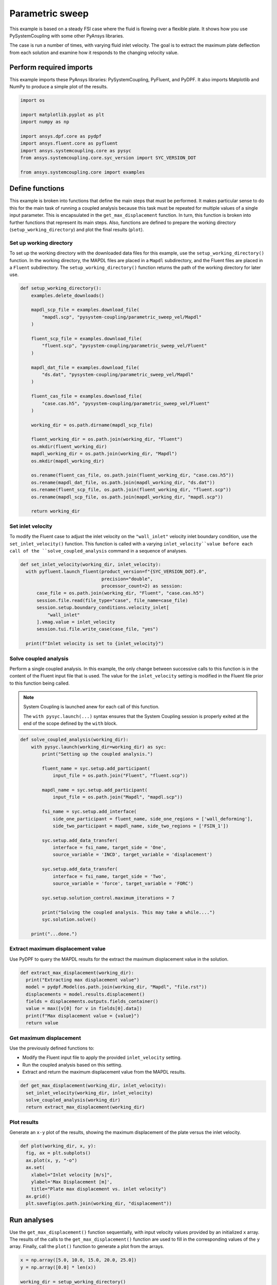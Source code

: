 
.. DO NOT EDIT.
.. THIS FILE WAS AUTOMATICALLY GENERATED BY SPHINX-GALLERY.
.. TO MAKE CHANGES, EDIT THE SOURCE PYTHON FILE:
.. "examples\00-systemcoupling\parametric_sweep_vel.py"
.. LINE NUMBERS ARE GIVEN BELOW.

.. only:: html

    .. note::
        :class: sphx-glr-download-link-note

        :ref:`Go to the end <sphx_glr_download_examples_00-systemcoupling_parametric_sweep_vel.py>`
        to download the full example code

.. rst-class:: sphx-glr-example-title

.. _sphx_glr_examples_00-systemcoupling_parametric_sweep_vel.py:

.. _parametric_sweep_example:

Parametric sweep
================

This example is based on a steady FSI case where the fluid is flowing over a flexible plate.
It shows how you use PySystemCoupling with some other PyAnsys libraries.

The case is run a number of times, with varying fluid inlet velocity. The goal is to extract
the maximum plate deflection from each solution and examine how it responds to the
changing velocity value.

.. image:: /_static/param_sweep_flow.png
   :width: 400pt
   :align: center

.. image:: /_static/param_sweep_result.png
   :width: 400pt
   :align: center

.. GENERATED FROM PYTHON SOURCE LINES 25-30

Perform required imports
------------------------
This example imports these PyAnsys libraries: PySystemCoupling,
PyFluent, and PyDPF. It also imports Matplotlib and NumPy to
produce a simple plot of the results.

.. GENERATED FROM PYTHON SOURCE LINES 30-44

.. code-block:: default


    import os

    import matplotlib.pyplot as plt
    import numpy as np

    import ansys.dpf.core as pydpf
    import ansys.fluent.core as pyfluent
    import ansys.systemcoupling.core as pysyc
    from ansys.systemcoupling.core.syc_version import SYC_VERSION_DOT

    from ansys.systemcoupling.core import examples









.. GENERATED FROM PYTHON SOURCE LINES 46-65

Define functions
----------------
This example is broken into functions that define the main steps that
must be performed. It makes particular sense to do this for the
main task of running a coupled analysis because this task must be repeated
for multiple values of a single input parameter. This is encapsulated
in the ``get_max_displacement`` function. In turn, this function is broken
into further functions that represent its main steps. Also, functions are
defined to prepare the working directory (``setup_working_directory``)
and plot the final results (``plot``).

Set up working directory
~~~~~~~~~~~~~~~~~~~~~~~~
To set up the working directory with the downloaded data files for this
example, use the ``setup_working_directory()`` function. In the working
directory, the MAPDL files are placed in a ``Mapdl`` subdirectory, and
the Fluent files are placed in a ``Fluent`` subdirectory. The
``setup_working_directory()`` function returns the path of the
working directory for later use.

.. GENERATED FROM PYTHON SOURCE LINES 65-99

.. code-block:: default


    def setup_working_directory():
        examples.delete_downloads()

        mapdl_scp_file = examples.download_file(
            "mapdl.scp", "pysystem-coupling/parametric_sweep_vel/Mapdl"
        )

        fluent_scp_file = examples.download_file(
            "fluent.scp", "pysystem-coupling/parametric_sweep_vel/Fluent"
        )

        mapdl_dat_file = examples.download_file(
            "ds.dat", "pysystem-coupling/parametric_sweep_vel/Mapdl"
        )

        fluent_cas_file = examples.download_file(
            "case.cas.h5", "pysystem-coupling/parametric_sweep_vel/Fluent"
        )

        working_dir = os.path.dirname(mapdl_scp_file)

        fluent_working_dir = os.path.join(working_dir, "Fluent")
        os.mkdir(fluent_working_dir)
        mapdl_working_dir = os.path.join(working_dir, "Mapdl")
        os.mkdir(mapdl_working_dir)

        os.rename(fluent_cas_file, os.path.join(fluent_working_dir, "case.cas.h5"))
        os.rename(mapdl_dat_file, os.path.join(mapdl_working_dir, "ds.dat"))
        os.rename(fluent_scp_file, os.path.join(fluent_working_dir, "fluent.scp"))
        os.rename(mapdl_scp_file, os.path.join(mapdl_working_dir, "mapdl.scp"))

        return working_dir








.. GENERATED FROM PYTHON SOURCE LINES 100-107

Set inlet velocity
~~~~~~~~~~~~~~~~~~
To modify the Fluent case to adjust the inlet velocity on the
``"wall_inlet"`` velocity inlet boundary condition, use the
``set_inlet_velocity()`` function. This function is called
with a varying ``inlet_velocity``value before each call of
the ``solve_coupled_analysis`` command in a sequence of analyses.

.. GENERATED FROM PYTHON SOURCE LINES 107-121

.. code-block:: default


    def set_inlet_velocity(working_dir, inlet_velocity):
      with pyfluent.launch_fluent(product_version=f"{SYC_VERSION_DOT}.0",
                                  precision="double",
                                  processor_count=2) as session:
          case_file = os.path.join(working_dir, "Fluent", "case.cas.h5")
          session.file.read(file_type="case", file_name=case_file)
          session.setup.boundary_conditions.velocity_inlet[
              "wall_inlet"
          ].vmag.value = inlet_velocity
          session.tui.file.write_case(case_file, "yes")

      print(f"Inlet velocity is set to {inlet_velocity}")








.. GENERATED FROM PYTHON SOURCE LINES 122-136

Solve coupled analysis
~~~~~~~~~~~~~~~~~~~~~~
Perform a single coupled analysis. In this example, the only change
between successive calls to this function is in the content of the
Fluent input file that is used. The value for the ``inlet_velocity``
setting is modified in the Fluent file prior to this function being called.

.. note::
   System Coupling is launched anew for each call of
   this function.

   The ``with pysyc.launch(...)`` syntax ensures
   that the System Coupling session is properly exited at the
   end of the scope defined by the ``with`` block.

.. GENERATED FROM PYTHON SOURCE LINES 136-166

.. code-block:: default


    def solve_coupled_analysis(working_dir):
        with pysyc.launch(working_dir=working_dir) as syc:
            print("Setting up the coupled analysis.")

            fluent_name = syc.setup.add_participant(
                input_file = os.path.join("Fluent", "fluent.scp"))

            mapdl_name = syc.setup.add_participant(
                input_file = os.path.join("Mapdl", "mapdl.scp"))

            fsi_name = syc.setup.add_interface(
                side_one_participant = fluent_name, side_one_regions = ['wall_deforming'],
                side_two_participant = mapdl_name, side_two_regions = ['FSIN_1'])

            syc.setup.add_data_transfer(
                interface = fsi_name, target_side = 'One',
                source_variable = 'INCD', target_variable = 'displacement')

            syc.setup.add_data_transfer(
                interface = fsi_name, target_side = 'Two',
                source_variable = 'force', target_variable = 'FORC')

            syc.setup.solution_control.maximum_iterations = 7

            print("Solving the coupled analysis. This may take a while....")
            syc.solution.solve()

        print("...done.")








.. GENERATED FROM PYTHON SOURCE LINES 167-171

Extract maximum displacement value
~~~~~~~~~~~~~~~~~~~~~~~~~~~~~~~~~~
Use PyDPF to query the MAPDL results for the extract the
maximum displacement value in the solution.

.. GENERATED FROM PYTHON SOURCE LINES 171-180

.. code-block:: default

    def extract_max_displacement(working_dir):
      print("Extracting max displacement value")
      model = pydpf.Model(os.path.join(working_dir, "Mapdl", "file.rst"))
      displacements = model.results.displacement()
      fields = displacements.outputs.fields_container()
      value = max([v[0] for v in fields[0].data])
      print(f"Max displacement value = {value}")
      return value








.. GENERATED FROM PYTHON SOURCE LINES 181-188

Get maximum displacement
~~~~~~~~~~~~~~~~~~~~~~~~
Use the previously defined functions to:

- Modify the Fluent input file to apply the provided ``inlet_velocity`` setting.
- Run the coupled analysis based on this setting.
- Extract and return the maximum displacement value from the MAPDL results.

.. GENERATED FROM PYTHON SOURCE LINES 188-194

.. code-block:: default


    def get_max_displacement(working_dir, inlet_velocity):
      set_inlet_velocity(working_dir, inlet_velocity)
      solve_coupled_analysis(working_dir)
      return extract_max_displacement(working_dir)








.. GENERATED FROM PYTHON SOURCE LINES 195-200

Plot results
~~~~~~~~~~~~
Generate an ``x-y`` plot of the results, showing the maximum
displacement of the plate versus the inlet velocity.


.. GENERATED FROM PYTHON SOURCE LINES 200-210

.. code-block:: default

    def plot(working_dir, x, y):
      fig, ax = plt.subplots()
      ax.plot(x, y, "-o")
      ax.set(
        xlabel="Inlet velocity [m/s]",
        ylabel='Max Displacement [m]',
        title="Plate max displacement vs. inlet velocity")
      ax.grid()
      plt.savefig(os.path.join(working_dir, "displacement"))








.. GENERATED FROM PYTHON SOURCE LINES 211-218

Run analyses
------------
Use the ``get_max_displacement()`` function sequentially, with input
velocity values provided by an initialized ``x`` array.
The results of the calls to the ``get_max_displacement()`` function
are used to fill in the corresponding values of the ``y`` array.
Finally, call the ``plot()`` function to generate a plot from the arrays.

.. GENERATED FROM PYTHON SOURCE LINES 218-228

.. code-block:: default


    x = np.array([5.0, 10.0, 15.0, 20.0, 25.0])
    y = np.array([0.0] * len(x))

    working_dir = setup_working_directory()

    for index, inlet_velocity in enumerate(x):
      y[index] = get_max_displacement(working_dir, inlet_velocity)

    plot(working_dir, x, y)



.. image-sg:: /examples/00-systemcoupling/images/sphx_glr_parametric_sweep_vel_001.png
   :alt: Plate max displacement vs. inlet velocity
   :srcset: /examples/00-systemcoupling/images/sphx_glr_parametric_sweep_vel_001.png
   :class: sphx-glr-single-img


.. rst-class:: sphx-glr-script-out

 .. code-block:: none

    Fast-loading "C:\ANSYSDev\ANSYSI~1\v232\fluent\fluent23.2.0\\addons\afd\lib\hdfio.bin"
    Done.

    HOSTNAME_1 is already loaded (21.9132).                       Process affinity not being set.

    Reading from HOSTNAME_1:"C:\Users\user00\AppData\Local\Ansys\ansys_systemcoupling_core\examples\Fluent\case.cas.h5" in NODE0 mode ...
      Reading mesh ...
           58065 cells,     1 cell zone  ...
              58065 hexahedral cells,  zone id: 2
          187138 faces,     8 face zones ...
             161252 quadrilateral interior faces,  zone id: 1
                295 quadrilateral velocity-inlet faces,  zone id: 5
                295 quadrilateral pressure-outlet faces,  zone id: 6
                980 quadrilateral wall faces,  zone id: 7
                985 quadrilateral wall faces,  zone id: 8
                105 quadrilateral wall faces,  zone id: 9
              11613 quadrilateral symmetry faces,  zone id: 10
              11613 quadrilateral symmetry faces,  zone id: 11
           71280 nodes,     1 node zone  ...
    Warning: reading 4 partition grid onto 2 compute node machine.
             Combining every 2 partitions.
      Done.


    Building...
         mesh
            distributing mesh
                    parts..,
                    faces..,
                    nodes..,
                    cells..,
            bandwidth reduction using Reverse Cuthill-McKee: 16512/278 = 59.3957
         materials,
         interface,
         domains,
            mixture
         zones,
            symmetry2
            symmetry1
            wall_deforming
            wall_top
            wall_bottom
            interior-part-fluid
            wall_inlet
            wall_outlet
            part-fluid
         parallel,
         dynamic zones,
            wall_deforming
            wall_top
            wall_bottom
            symmetry2
            symmetry1
    Done.

    Writing to HOSTNAME_1:"C:\Users\user00\AppData\Local\Ansys\ansys_systemcoupling_core\examples\Fluent\case.cas.h5" in NODE0 mode and compression level 1 ...
    Grouping cells for Laplace smoothing ...
           58065 cells,     1 zone  ...
          187138 faces,     8 zones ...
           71280 nodes,     1 zone  ...
      Done.
    Done.
    Inlet velocity is set to 5.0
    Setting up the coupled analysis.
    Solving the coupled analysis. This may take a while....
    ...done.
    Extracting max displacement value
    Max displacement value = 0.05236548595077901
    Inlet velocity is set to 10.0
    Setting up the coupled analysis.
    Solving the coupled analysis. This may take a while....
    ...done.
    Extracting max displacement value
    Max displacement value = 0.19232826989915874
    Inlet velocity is set to 15.0
    Setting up the coupled analysis.
    Solving the coupled analysis. This may take a while....
    ...done.
    Extracting max displacement value
    Max displacement value = 0.3727675173251968
    Inlet velocity is set to 20.0
    Setting up the coupled analysis.
    Solving the coupled analysis. This may take a while....
    ...done.
    Extracting max displacement value
    Max displacement value = 0.5624418883505578
    Inlet velocity is set to 25.0
    Setting up the coupled analysis.
    Solving the coupled analysis. This may take a while....
    ...done.
    Extracting max displacement value
    Max displacement value = 0.7212533244487364





.. rst-class:: sphx-glr-timing

   **Total running time of the script:** ( 16 minutes  46.247 seconds)


.. _sphx_glr_download_examples_00-systemcoupling_parametric_sweep_vel.py:

.. only:: html

  .. container:: sphx-glr-footer sphx-glr-footer-example




    .. container:: sphx-glr-download sphx-glr-download-python

      :download:`Download Python source code: parametric_sweep_vel.py <parametric_sweep_vel.py>`

    .. container:: sphx-glr-download sphx-glr-download-jupyter

      :download:`Download Jupyter notebook: parametric_sweep_vel.ipynb <parametric_sweep_vel.ipynb>`


.. only:: html

 .. rst-class:: sphx-glr-signature

    `Gallery generated by Sphinx-Gallery <https://sphinx-gallery.github.io>`_
